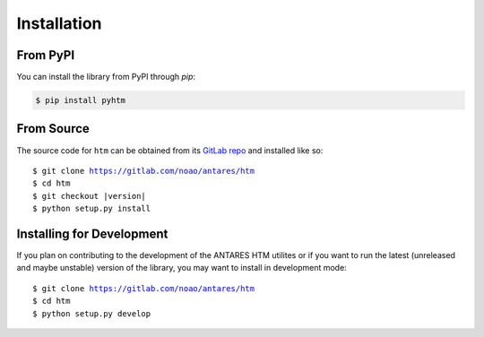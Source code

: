 .. highlight:: shell

============
Installation
============ 

From PyPI
---------

You can install the library from PyPI through `pip`:

.. code::
  
   $ pip install pyhtm

From Source
-----------

The source code for ``htm`` can be obtained from its `GitLab repo`_
and installed like so:

.. parsed-literal::

    $ git clone https://gitlab.com/noao/antares/htm
    $ cd htm
    $ git checkout |version|
    $ python setup.py install


.. _GitLab repo: https://gitlab.com/noao/antares/htm

Installing for Development
--------------------------

If you plan on contributing to the development of the ANTARES HTM utilites
or if you want to run the latest (unreleased and maybe unstable) version
of the library, you may want to install in development mode:

.. parsed-literal::

    $ git clone https://gitlab.com/noao/antares/htm
    $ cd htm
    $ python setup.py develop

